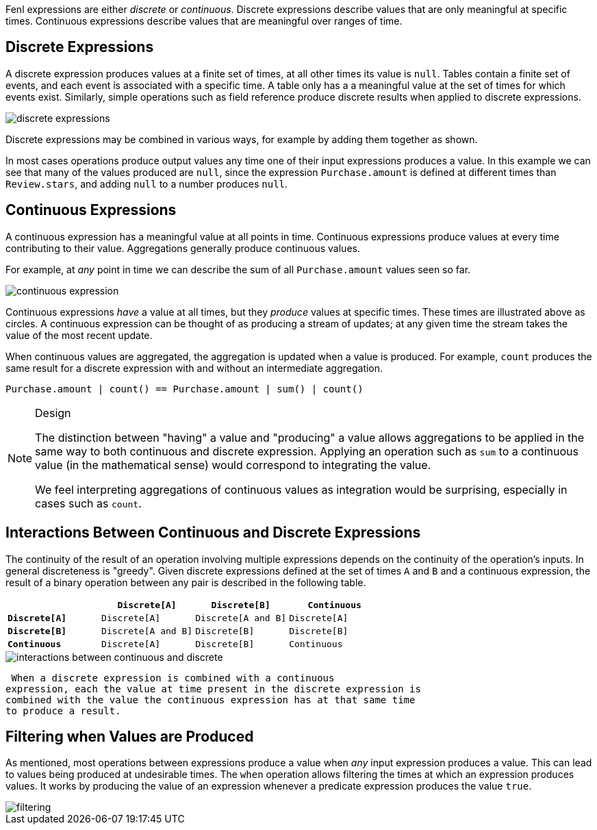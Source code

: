 Fenl expressions are either _discrete_ or _continuous_. Discrete
expressions describe values that are only meaningful at specific times.
Continuous expressions describe values that are meaningful over ranges
of time.

== Discrete Expressions

A discrete expression produces values at a finite set of times, at all
other times its value is `null`. Tables contain a finite set of events,
and each event is associated with a specific time. A table only has a a
meaningful value at the set of times for which events exist. Similarly,
simple operations such as field reference produce discrete results when
applied to discrete expressions.

image::discrete-expressions.png[]

Discrete expressions may be combined in various ways, for
example by adding them together as shown.

In most cases operations produce output values any time one of their
input expressions produces a value. In this example we can see that many
of the values produced are `null`, since the expression
`Purchase.amount` is defined at different times than `Review.stars`, and
adding `null` to a number produces `null`.

== Continuous Expressions

A continuous expression has a meaningful value at all points in time.
Continuous expressions produce values at every time contributing to
their value. Aggregations generally produce continuous values.

For example, at _any_ point in time we can describe the sum of all
`Purchase.amount` values seen so far.

image::continuous-expression.png[]

Continuous expressions _have_ a value at all times, but they
_produce_ values at specific times. These times are illustrated above as
circles. A continuous expression can be thought of as producing a stream
of updates; at any given time the stream takes the value of the most
recent update.

When continuous values are aggregated, the aggregation is updated when a
value is produced. For example, `count` produces the same result for a
discrete expression with and without an intermediate aggregation.

[source,rust]
----
Purchase.amount | count() == Purchase.amount | sum() | count()
----

[NOTE]
.Design 
====
The distinction between "having" a value and "producing"
a value allows aggregations to be applied in the same way to both
continuous and discrete expression. Applying an operation such as `sum`
to a continuous value (in the mathematical sense) would correspond to
integrating the value.

We feel interpreting aggregations of continuous values as integration
would be surprising, especially in cases such as `count`.
====

== Interactions Between Continuous and Discrete Expressions

The continuity of the result of an operation involving multiple
expressions depends on the continuity of the operation's inputs. In
general discreteness is "greedy". Given discrete expressions defined at
the set of times `A` and `B` and a continuous expression, the result of
a binary operation between any pair is described in the following table.

[cols=",,,",options="header",]
|===
| |`Discrete[A]` |`Discrete[B]` |`Continuous`
|*`Discrete[A]`* |`Discrete[A]` |`Discrete[A and B]` |`Discrete[A]`
|*`Discrete[B]`* |`Discrete[A and B]` |`Discrete[B]` |`Discrete[B]`
|*`Continuous`* |`Discrete[A]` |`Discrete[B]` |`Continuous`
|===


image::interactions-between-continuous-and-discrete.png[]

 When a discrete expression is combined with a continuous
expression, each the value at time present in the discrete expression is
combined with the value the continuous expression has at that same time
to produce a result.

== Filtering when Values are Produced

As mentioned, most operations between expressions produce a value when
_any_ input expression produces a value. This can lead to values being
produced at undesirable times. The `when` operation allows filtering the
times at which an expression produces values. It works by producing the
value of an expression whenever a predicate expression produces the
value `true`.

image::filtering.png[]
